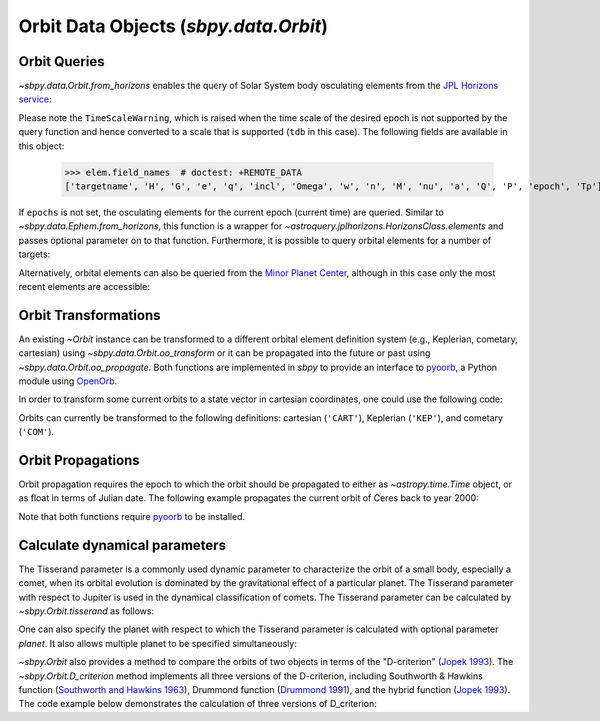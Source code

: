 ======================================
Orbit Data Objects (`sbpy.data.Orbit`)
======================================

Orbit Queries
=============

`~sbpy.data.Orbit.from_horizons` enables the query of Solar System
body osculating elements from the `JPL Horizons service
<https://ssd.jpl.nasa.gov/horizons/>`_:

.. doctest-remote-data::
    
    >>> from sbpy.data import Orbit
    >>> from astropy.time import Time
    >>> epoch = Time('2018-05-14', scale='utc')
    >>> elem = Orbit.from_horizons('Ceres', epochs=epoch)
    >>> elem  # doctest: +SKIP
    <...>/sbpy/data/orbit.py:113: TimeScaleWarning: converting utc epochs to tdb for use in astroquery.jplhorizons
      TimeScaleWarning)
    <QTable masked=True length=1>
    targetname    H       G    ...         P               epoch      
		 mag           ...         d                          
       str7    float64 float64 ...      float64            object     
    ---------- ------- ------- ... ----------------- -----------------
       1 Ceres    3.34    0.12 ... 1681.218136185659 2458252.500800755

Please note the ``TimeScaleWarning``, which is raised when the time
scale of the desired epoch is not supported by the query function and
hence converted to a scale that is supported (``tdb`` in this case).
The following fields are available in this object:

    >>> elem.field_names  # doctest: +REMOTE_DATA
    ['targetname', 'H', 'G', 'e', 'q', 'incl', 'Omega', 'w', 'n', 'M', 'nu', 'a', 'Q', 'P', 'epoch', 'Tp']

If ``epochs`` is not set, the osculating elements for the current
epoch (current time) are queried. Similar to
`~sbpy.data.Ephem.from_horizons`, this function is a wrapper for
`~astroquery.jplhorizons.HorizonsClass.elements` and passes optional
parameter on to that function. Furthermore, it is possible to query
orbital elements for a number of targets:

.. doctest-remote-data::

    >>> epoch = Time('2018-08-03 14:20', scale='tdb')
    >>> elem = Orbit.from_horizons(['3749', '2009 BR60'],
    ...                            epochs=epoch,
    ...                            refplane='earth')
    >>> elem # doctest: +SKIP
    <QTable masked=True length=2>
	  targetname         H       G    ...         P               epoch      
			    mag           ...         d                          
	    str21         float64 float64 ...      float64            object     
    --------------------- ------- ------- ... ----------------- -----------------
    3749 Balam (1982 BG1)    13.3    0.15 ... 1221.865723743203 2458334.097222222
       312497 (2009 BR60)    17.7    0.15 ... 1221.776912893334 2458334.097222222

Alternatively, orbital elements can also be queried from the `Minor
Planet Center <https://minorplanetcenter.net/iau/MPEph/MPEph.html>`_,
although in this case only the most recent elements are accessible:

.. doctest-remote-data::

    >>> elem = Orbit.from_mpc(['3552', '12893'])
    >>> elem # doctest: +SKIP
    <QTable length=2>
     absmag    Q      arc       w     ...     a        Tj   moid_uranus moid_venus
      mag      AU      d       deg    ...     AU                 AU         AU
    float64 float64 float64  float64  ...  float64  float64   float64    float64
    ------- ------- ------- --------- ... --------- ------- ----------- ----------
       12.9   7.278 12955.0 316.44802 ... 4.2589272     2.3     11.7518    0.56105
       13.9   3.028 12990.0 184.31369 ... 2.8281991     3.3     15.1738    1.90535


Orbit Transformations
=====================
       
An existing `~Orbit` instance can be transformed to a different
orbital element definition system (e.g., Keplerian, cometary,
cartesian) using `~sbpy.data.Orbit.oo_transform` or it can be
propagated into the future or past using
`~sbpy.data.Orbit.oo_propagate`. Both functions are implemented in
`sbpy` to provide an interface to `pyoorb
<https://github.com/oorb/oorb/tree/master/python>`_, a Python module
using `OpenOrb <https://github.com/oorb/oorb>`_.

In order to transform some current orbits to a state vector in
cartesian coordinates, one could use the following code:

.. doctest-remote-data::

    >>> elem = Orbit.from_horizons(['Ceres', 'Pallas', 'Vesta'])
    >>> statevec = elem.oo_transform('CART') # doctest: +SKIP 
    >>> statevec # doctest: +SKIP
    <QTable length=3>
       id             x                   y          ...    H       G   
		      AU                  AU         ...   mag          
      str8         float64             float64       ... float64 float64
    -------- ------------------- ------------------- ... ------- -------
     1 Ceres -0.4867631007775121 -2.7702346649193696 ...    3.34    0.12
    2 Pallas -1.7745931352186222 -1.7169356664520194 ...    4.13    0.11
     4 Vesta    2.24552918427612  1.0169886872736296 ...     3.2    0.32

Orbits can currently be transformed to the following definitions:
cartesian (``'CART'``), Keplerian (``'KEP'``), and cometary
(``'COM'``).

Orbit Propagations
==================

Orbit propagation requires the epoch to which the orbit should be
propagated to either as `~astropy.time.Time` object, or as float in
terms of Julian date. The following example propagates the current
orbit of Ceres back to year 2000:

.. doctest-remote-data::

    >>> elem = Orbit.from_horizons('Ceres')
    >>> epoch = Time('2000-01-01', scale='tdb')
    >>> newelem = elem.oo_propagate(epoch) 
    >>> newelem # doctest: +SKIP
    <QTable length=1>
       id           a                  e          ...   epoch      H       G   
		    AU                            ...             mag          
      str7       float64            float64       ...   object  float64 float64
    ------- ----------------- ------------------- ... --------- ------- -------
    1 Ceres 2.766494220549446 0.07837504411299284 ... 2451544.5    3.34    0.12

Note that both functions require `pyoorb
<https://github.com/oorb/oorb/tree/master/python>`_ to be installed.


Calculate dynamical parameters
==============================

The Tisserand parameter is a commonly used dynamic parameter to characterize
the orbit of a small body, especially a comet, when its orbital evolution is
dominated by the gravitational effect of a particular planet.  The Tisserand
parameter with respect to Jupiter is used in the dynamical classification of
comets.  The Tisserand parameter can be calculated by `~sbpy.Orbit.tisserand`
as follows:

.. doctest-remote-data::

    >>> epoch = Time(2449400.5, format='jd', scale='tdb')
    >>> halley = Orbit.from_horizons('1P', id_type='designation',
    ...     closest_apparition=True, epochs=epoch)
    >>> T = halley.tisserand()
    >>> print('{:.4f}'.format(T)) # doctest: +SKIP
    -0.6050

One can also specify the planet with respect to which the Tisserand parameter
is calculated with optional parameter `planet`.  It also allows multiple
planet to be specified simultaneously:

.. doctest-remote-data::

    >>> import numpy as np
    >>> chariklo = Orbit.from_horizons('chariklo', id_type='name')
    >>> T = chariklo.tisserand(planet=['599', '699', '799', '899'])
    >>> with np.printoptions(precision=3):
    ...     print(T)  # doctest: +FLOAT_CMP
    [3.485 2.931 2.858 3.224]

`~sbpy.Orbit` also provides a method to compare the orbits of two objects
in terms of the "D-criterion" (`Jopek 1993 <https://ui.adsabs.harvard.edu/abs/1993Icar..106..603J/abstract>`_).  The `~sbpy.Orbit.D_criterion` method
implements all three versions of the D-criterion, including
Southworth & Hawkins function (`Southworth and Hawkins 1963 <https://ui.adsabs.harvard.edu/abs/1963SCoA....7..261S/abstract>`_),
Drummond function (`Drummond 1991 <https://ui.adsabs.harvard.edu/abs/1981Icar...45..545D/abstract>`_), and the hybrid function (`Jopek 1993 <https://ui.adsabs.harvard.edu/abs/1993Icar..106..603J/abstract>`_).
The code example below demonstrates the calculation of three versions of
D_criterion:

.. doctest-remote-data::

    >>> comets = Orbit.from_horizons(['252P', 'P/2016 BA14'],
    ...     id_type='designation', closest_apparition=True)
    >>>
    >>> # Southworth & Hawkins function
    >>> D_SH = comets[0].D_criterion(comets[1])
    >>> # Drummond function
    >>> D_D = comets[0].D_criterion(comets[1], version='d')
    >>> # hybrid function
    >>> D_H = comets[0].D_criterion(comets[1], version='h')
    >>> print('D_SH = {:.4f}, D_D = {:.4f}, D_H = {:.4f}'.
    ...    format(D_SH, D_D, D_H))
    D_SH = 0.1560, D_D = 0.0502, D_H = 0.1556

